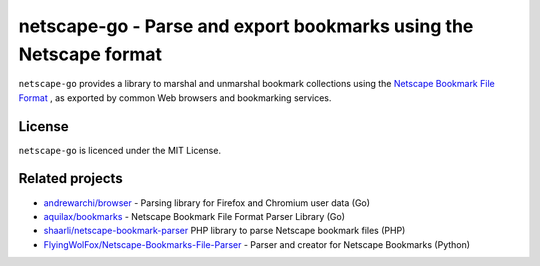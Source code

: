 netscape-go - Parse and export bookmarks using the Netscape format
==================================================================

``netscape-go`` provides a library to marshal and unmarshal bookmark collections
using the
`Netscape Bookmark File Format <https://docs.microsoft.com/en-us/previous-versions/windows/internet-explorer/ie-developer/platform-apis/aa753582(v=vs.85)>`_
, as exported by common Web browsers and bookmarking services.

License
-------

``netscape-go`` is licenced under the MIT License.

Related projects
----------------

- `andrewarchi/browser <https://github.com/andrewarchi/browser>`_ - Parsing
  library for Firefox and Chromium user data (Go)
- `aquilax/bookmarks <https://github.com/aquilax/bookmarks>`_ - Netscape
  Bookmark File Format Parser Library (Go)
- `shaarli/netscape-bookmark-parser <https://github.com/shaarli/netscape-bookmark-parser>`_
  PHP library to parse Netscape bookmark files (PHP)
- `FlyingWolFox/Netscape-Bookmarks-File-Parser
  <https://github.com/FlyingWolFox/Netscape-Bookmarks-File-Parser>`_ - Parser
  and creator for Netscape Bookmarks (Python)
